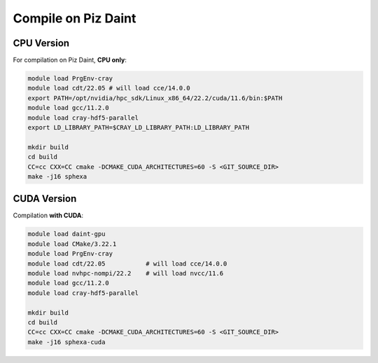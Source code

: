 Compile on Piz Daint
====================

CPU Version
-----------

For compilation on Piz Daint, **CPU only**:

.. code-block:: console

    module load PrgEnv-cray
    module load cdt/22.05 # will load cce/14.0.0
    export PATH=/opt/nvidia/hpc_sdk/Linux_x86_64/22.2/cuda/11.6/bin:$PATH
    module load gcc/11.2.0
    module load cray-hdf5-parallel
    export LD_LIBRARY_PATH=$CRAY_LD_LIBRARY_PATH:LD_LIBRARY_PATH

    mkdir build
    cd build
    CC=cc CXX=CC cmake -DCMAKE_CUDA_ARCHITECTURES=60 -S <GIT_SOURCE_DIR>
    make -j16 sphexa


CUDA Version
------------

Compilation **with CUDA**:

.. code-block:: console

    module load daint-gpu
    module load CMake/3.22.1
    module load PrgEnv-cray
    module load cdt/22.05           # will load cce/14.0.0
    module load nvhpc-nompi/22.2    # will load nvcc/11.6
    module load gcc/11.2.0
    module load cray-hdf5-parallel

    mkdir build
    cd build
    CC=cc CXX=CC cmake -DCMAKE_CUDA_ARCHITECTURES=60 -S <GIT_SOURCE_DIR>
    make -j16 sphexa-cuda
